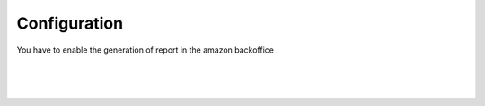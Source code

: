 
Configuration
=============
You have to enable the generation of report in the amazon backoffice


.. image:: connector_amazon/static/description/prd_amz.png
   :alt:
   :width: 800 px

|

.. image:: static/description/prd_amz.png
   :alt: Amazon Binding
   :width: 800 px

|

.. image:: connector_amazon/static/description/meta_amz.png
   :alt:
   :width: 800 px

|

.. image:: static/description/meta_amz.png
   :alt: Amazon Sale Orders file
   :width: 800 px

